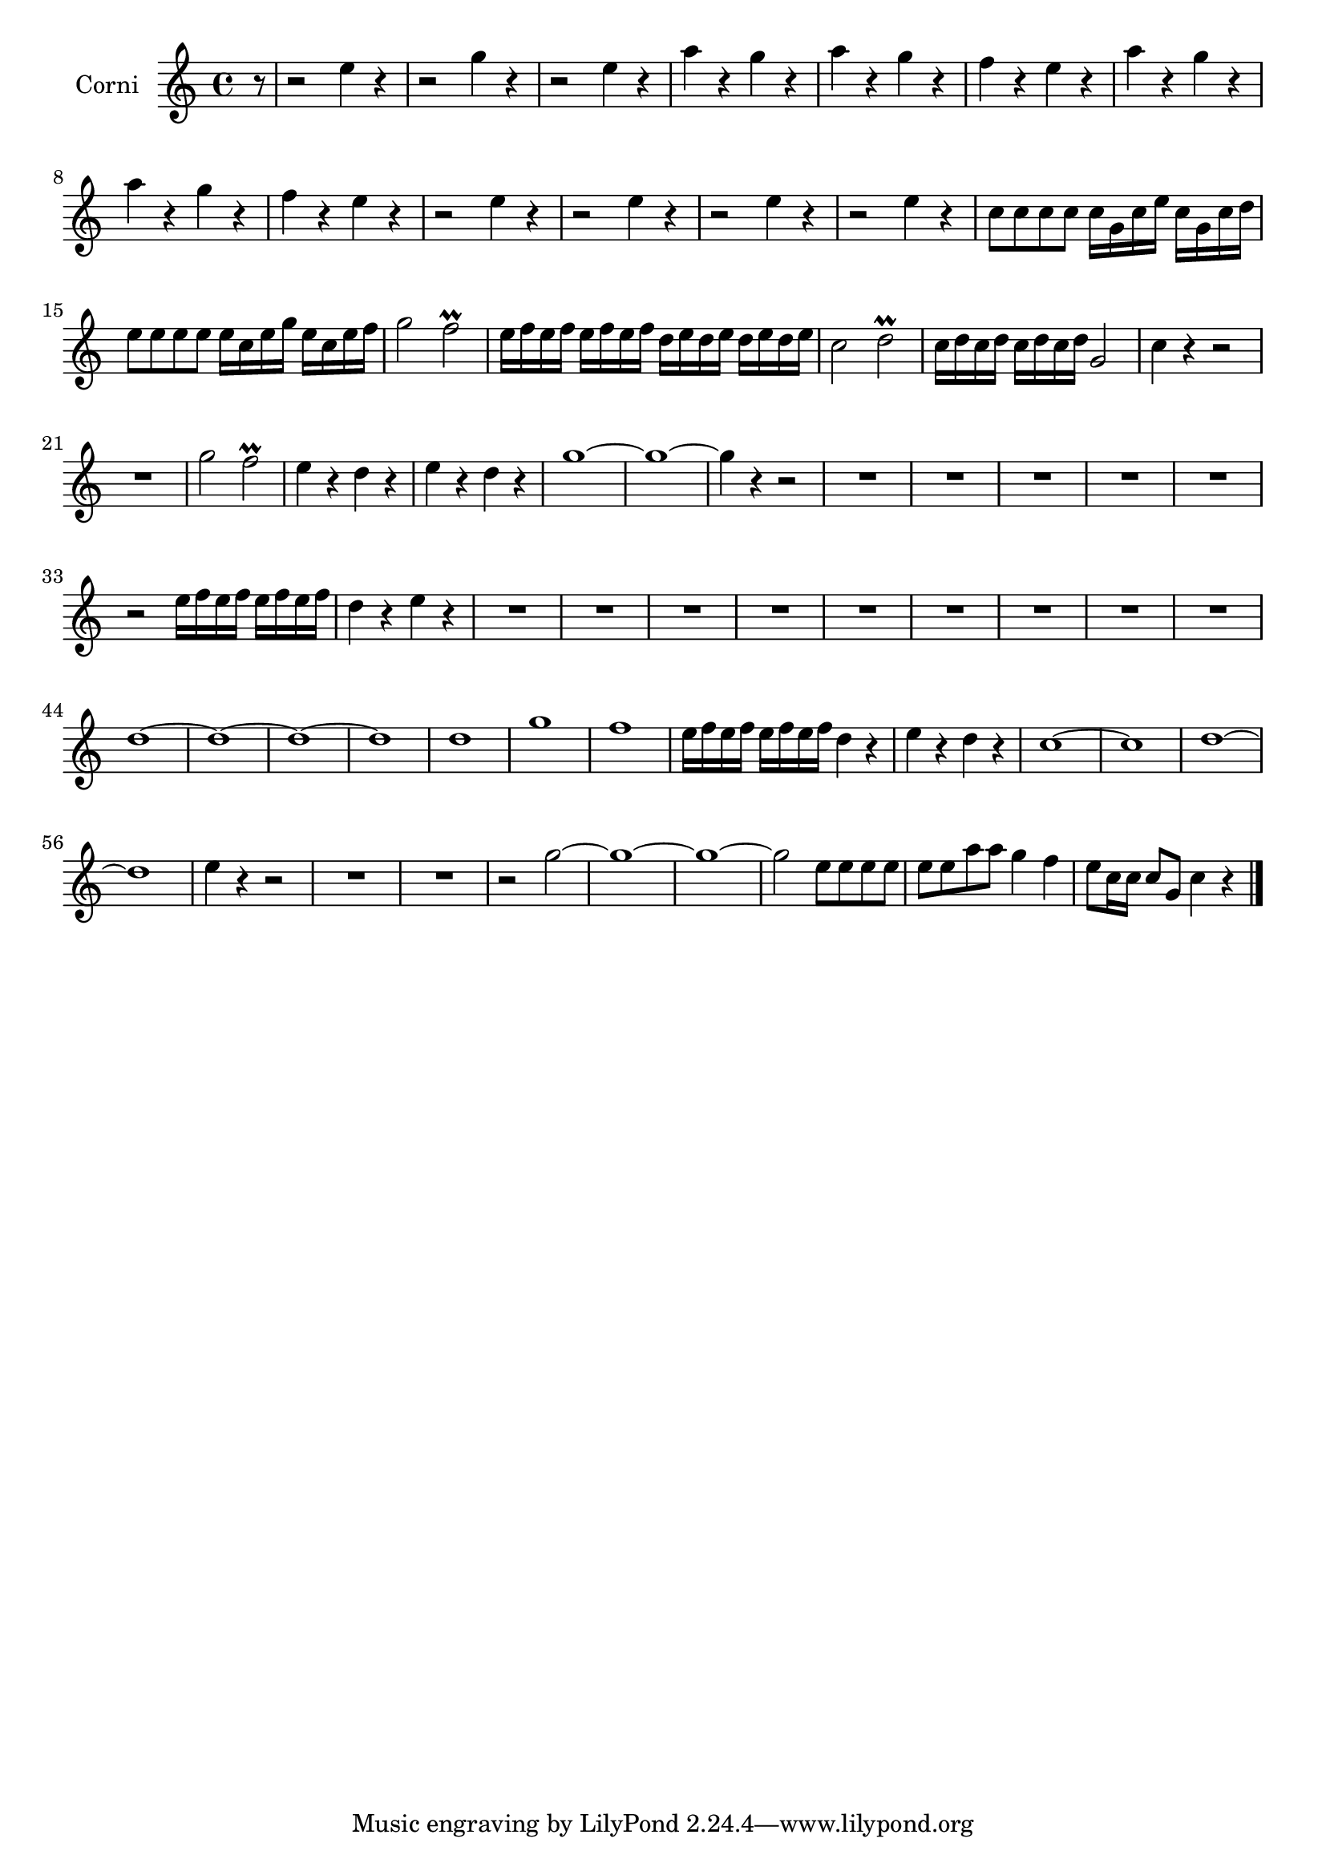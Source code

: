 \new Staff  {
	\set Staff.instrumentName="Corni"
	\set Staff.midiInstrument="french horn"
	\transposition d
	\key c \major
	\clef treble
	\relative c'' { 	
	\partial 8 r8 |
	r2 e4 r |
	r2 g4 r |
	r2 e4 r |
	a r g r |
	a r g r |
	f r e r |
	a r g r |
	a r g r |
	f r e r |
	r2 e4 r |
	r2 e4 r |
	r2 e4 r |
	r2 e4 r |
	c8 c c c c16 g c e c g c d |
	e8 e e e e16 c e g e c e f |
	g2 f\prall |
	e16 f e f e f e f d e d e d e d e |
	c2 d\prall |
	c16 d c d c d c d g,2 |
	c4 r r2 |
	R1 |
	g'2 f\prall |
	e4 r d r |
	e r d r |
	g1~ |
	g~ |
	g4 r r2 |
	R1*5 |
	r2 e16 f e f e f e f |
	d4 r e r |
	R1*9 |
	d1~ |
	d~ |
	d~ |
	d |
	d |
	g |
	f |
	e16 f e f e f e f d4 r |
	e r d r |
	c1~ |
	c |
	d~ |
	d |
	e4 r r2 |
	R1*2 |
	r2 g~ |
	g1~ |
	g~ |
	g2 e8 e e e |
	e e a a g4 f |
	e8 c16 c c8 g c4 r |
	\bar "|."
	}

}
